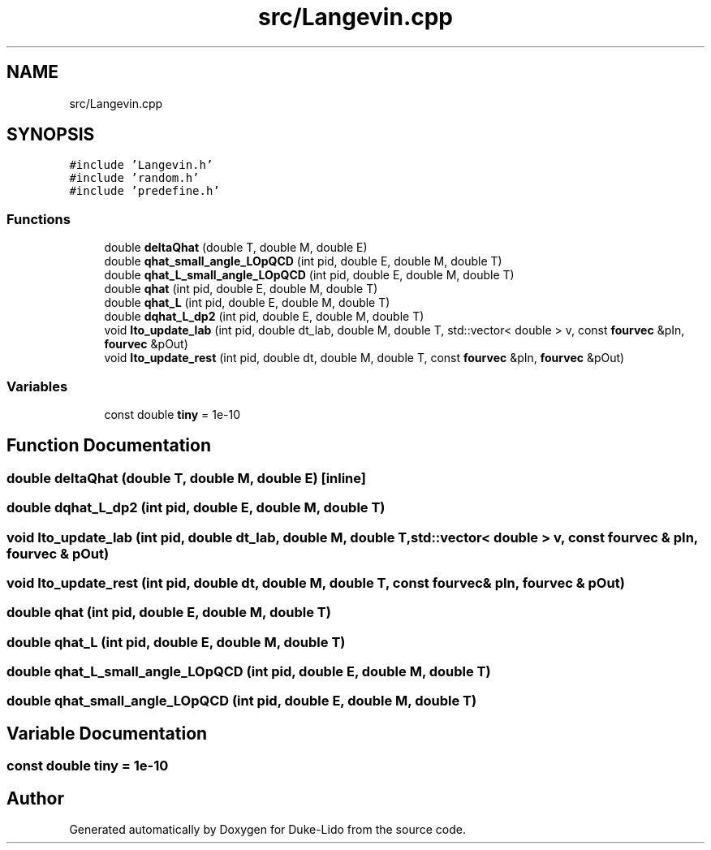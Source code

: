 .TH "src/Langevin.cpp" 3 "Thu Jul 1 2021" "Duke-Lido" \" -*- nroff -*-
.ad l
.nh
.SH NAME
src/Langevin.cpp
.SH SYNOPSIS
.br
.PP
\fC#include 'Langevin\&.h'\fP
.br
\fC#include 'random\&.h'\fP
.br
\fC#include 'predefine\&.h'\fP
.br

.SS "Functions"

.in +1c
.ti -1c
.RI "double \fBdeltaQhat\fP (double T, double M, double E)"
.br
.ti -1c
.RI "double \fBqhat_small_angle_LOpQCD\fP (int pid, double E, double M, double T)"
.br
.ti -1c
.RI "double \fBqhat_L_small_angle_LOpQCD\fP (int pid, double E, double M, double T)"
.br
.ti -1c
.RI "double \fBqhat\fP (int pid, double E, double M, double T)"
.br
.ti -1c
.RI "double \fBqhat_L\fP (int pid, double E, double M, double T)"
.br
.ti -1c
.RI "double \fBdqhat_L_dp2\fP (int pid, double E, double M, double T)"
.br
.ti -1c
.RI "void \fBIto_update_lab\fP (int pid, double dt_lab, double M, double T, std::vector< double > v, const \fBfourvec\fP &pIn, \fBfourvec\fP &pOut)"
.br
.ti -1c
.RI "void \fBIto_update_rest\fP (int pid, double dt, double M, double T, const \fBfourvec\fP &pIn, \fBfourvec\fP &pOut)"
.br
.in -1c
.SS "Variables"

.in +1c
.ti -1c
.RI "const double \fBtiny\fP = 1e\-10"
.br
.in -1c
.SH "Function Documentation"
.PP 
.SS "double deltaQhat (double T, double M, double E)\fC [inline]\fP"

.SS "double dqhat_L_dp2 (int pid, double E, double M, double T)"

.SS "void Ito_update_lab (int pid, double dt_lab, double M, double T, std::vector< double > v, const \fBfourvec\fP & pIn, \fBfourvec\fP & pOut)"

.SS "void Ito_update_rest (int pid, double dt, double M, double T, const \fBfourvec\fP & pIn, \fBfourvec\fP & pOut)"

.SS "double qhat (int pid, double E, double M, double T)"

.SS "double qhat_L (int pid, double E, double M, double T)"

.SS "double qhat_L_small_angle_LOpQCD (int pid, double E, double M, double T)"

.SS "double qhat_small_angle_LOpQCD (int pid, double E, double M, double T)"

.SH "Variable Documentation"
.PP 
.SS "const double tiny = 1e\-10"

.SH "Author"
.PP 
Generated automatically by Doxygen for Duke-Lido from the source code\&.
